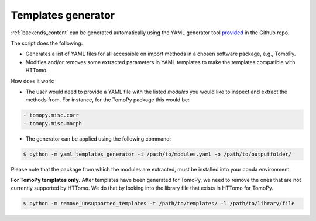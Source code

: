 .. _utilities_yamlgenerator:

Templates generator
*******************
:ref:`backends_content` can be generated automatically using the YAML generator tool `provided <https://github.com/DiamondLightSource/httomo/tree/main/scripts/yaml_templates_generator.py>`_ in the Github repo. 

The script does the following: 

* Generates a list of YAML files for all accessible on import methods in a chosen software package, e.g., TomoPy.
* Modifies and/or removes some extracted parameters in YAML templates to make the templates compatible with HTTomo.
 
How does it work:

* The user would need to provide a YAML file with the listed *modules* you would like to inspect and extract the methods from. For instance, for the TomoPy package this would be:

.. code-block:: yaml

    - tomopy.misc.corr
    - tomopy.misc.morph

* The generator can be applied using the following command:
 
.. code-block:: console
   
   $ python -m yaml_templates_generator -i /path/to/modules.yaml -o /path/to/outputfolder/

Please note that the package from which the modules are extracted, must be installed into your conda environment.

**For TomoPy templates only.** After templates have been generated for TomoPy, we need to remove the ones that are not currently supported by HTTomo. We do that by looking into the library file that exists in HTTomo for TomoPy.
 
.. code-block:: console
   
   $ python -m remove_unsupported_templates -t /path/to/templates/ -l /path/to/library/file
